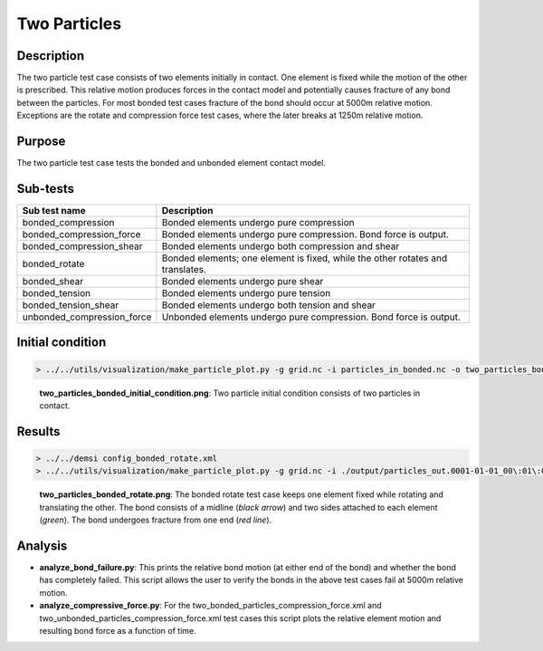 Two Particles
=============

Description
-----------

The two particle test case consists of two elements initially in contact. One element is fixed while the motion of the other is prescribed. This relative motion produces forces in the contact model and potentially causes fracture of any bond between the particles. For most bonded test cases fracture of the bond should occur at 5000m relative motion. Exceptions are the rotate and compression force test cases, where the later breaks at 1250m relative motion.

Purpose
-------

The two particle test case tests the bonded and unbonded element contact model.

Sub-tests
---------

+----------------------------+-------------------------------------------------------------------------------------------+
| Sub test name              | Description                                                                               |
+============================+===========================================================================================+
| bonded_compression         | Bonded elements undergo pure compression                                                  |
+----------------------------+-------------------------------------------------------------------------------------------+
| bonded_compression_force   | Bonded elements undergo pure compression. Bond force is output.                           |
+----------------------------+-------------------------------------------------------------------------------------------+
| bonded_compression_shear   | Bonded elements undergo both compression and shear                                        |
+----------------------------+-------------------------------------------------------------------------------------------+
| bonded_rotate              | Bonded elements; one element is fixed, while the other rotates and translates.            |
+----------------------------+-------------------------------------------------------------------------------------------+
| bonded_shear               | Bonded elements undergo pure shear                                                        |
+----------------------------+-------------------------------------------------------------------------------------------+
| bonded_tension             | Bonded elements undergo pure tension                                                      |
+----------------------------+-------------------------------------------------------------------------------------------+
| bonded_tension_shear       | Bonded elements undergo both tension and shear                                            |
+----------------------------+-------------------------------------------------------------------------------------------+
| unbonded_compression_force | Unbonded elements undergo pure compression. Bond force is output.                         |
+----------------------------+-------------------------------------------------------------------------------------------+

Initial condition
-----------------

.. code::

   > ../../utils/visualization/make_particle_plot.py -g grid.nc -i particles_in_bonded.nc -o two_particles_bonded_initial_condition.png --removeticks

.. figure:: https://i.imgur.com/9KKKyKY.png
   :width: 50%

   **two_particles_bonded_initial_condition.png**: Two particle initial condition consists of two particles in contact.

Results
-------

.. code::

   > ../../demsi config_bonded_rotate.xml
   > ../../utils/visualization/make_particle_plot.py -g grid.nc -i ./output/particles_out.0001-01-01_00\:01\:00.nc -o two_particles_bonded_rotate.png --removeticks -b

.. figure:: https://i.imgur.com/fQQDJKI.png
   :width: 50%

   **two_particles_bonded_rotate.png**: The bonded rotate test case keeps one element fixed while rotating and translating the other. The bond consists of a midline (*black arrow*) and two sides attached to each element (*green*). The bond undergoes fracture from one end (*red line*). 

Analysis
--------

- **analyze_bond_failure.py**: This prints the relative bond motion (at either end of the bond) and whether the bond has completely failed. This script allows the user to verify the bonds in the above test cases fail at 5000m relative motion.

- **analyze_compressive_force.py**: For the two_bonded_particles_compression_force.xml and two_unbonded_particles_compression_force.xml test cases this script plots the relative element motion and resulting bond force as a function of time.
